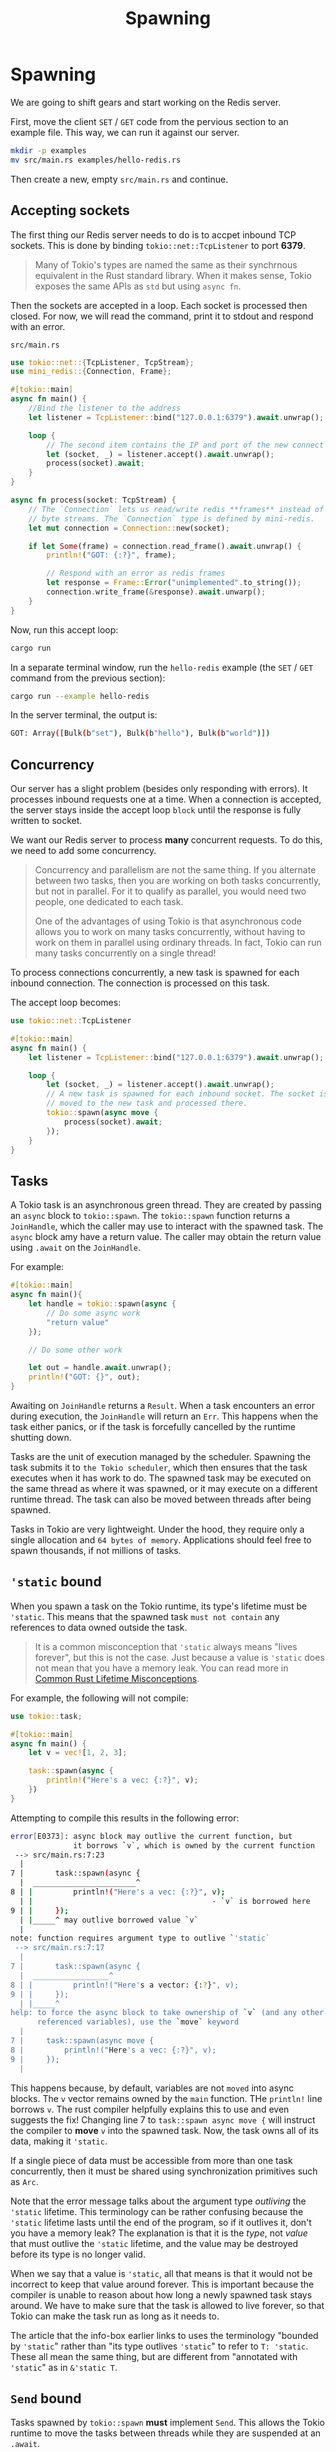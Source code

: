 #+title: Spawning

* Spawning
We are going to shift gears and start working on the Redis server.

First, move the client ~SET~ / ~GET~ code from the pervious section to an example file.
This way, we can run it against our server.
#+begin_src bash
mkdir -p examples
mv src/main.rs examples/hello-redis.rs
#+end_src

Then create a new, empty ~src/main.rs~ and continue.

** Accepting sockets
The first thing our Redis server needs to do is to accpet inbound TCP sockets.
This is done by binding ~tokio::net::TcpListener~ to port *6379*.
#+begin_quote
Many of Tokio's types are named the same as their synchrnous equivalent in the Rust standard library.
When it makes sense, Tokio exposes the same APIs as ~std~ but using ~async fn~.
#+end_quote

Then the sockets are accepted in a loop.
Each socket is processed then closed.
For now, we will read the command, print it to stdout and respond with an error.

~src/main.rs~
#+begin_src rust
use tokio::net::{TcpListener, TcpStream};
use mini_redis::{Connection, Frame};

#[tokio::main]
async fn main() {
    //Bind the listener to the address
    let listener = TcpListener::bind("127.0.0.1:6379").await.unwrap();

    loop {
        // The second item contains the IP and port of the new connect
        let (socket, _) = listener.accept().await.unwrap();
        process(socket).await;
    }
}

async fn process(socket: TcpStream) {
    // The `Connection` lets us read/write redis **frames** instead of
    // byte streams. The `Connection` type is defined by mini-redis.
    let mut connection = Connection::new(socket);

    if let Some(frame) = connection.read_frame().await.unwrap() {
        println!("GOT: {:?}", frame);

        // Respond with an error as redis frames
        let response = Frame::Error("unimplemented".to_string());
        connection.write_frame(&response).await.unwarp();
    }
}
#+end_src

Now, run this accept loop:
#+begin_src bash
cargo run
#+end_src


In a separate terminal window, run the ~hello-redis~ example (the ~SET~ / ~GET~ command from the previous section):
#+begin_src bash
cargo run --example hello-redis
#+end_src

#+RESULTS:
: Error: "unimplemented"

In the server terminal, the output is:
#+begin_src bash
GOT: Array([Bulk(b"set"), Bulk(b"hello"), Bulk(b"world")])
#+end_src

** Concurrency
Our server has a slight problem (besides only responding with errors).
It processes inbound requests one at a time.
When a connection is accepted, the server stays inside the accept loop =block= until the response is fully written to socket.

We want our Redis server to process *many* concurrent requests.
To do this, we need to add some concurrency.
#+begin_quote
Concurrency and parallelism are not the same thing.
If you alternate between two tasks, then you are working on both tasks concurrently, but not in parallel.
For it to qualify as parallel, you would need two people, one dedicated to each task.

One of the advantages of using Tokio is that asynchronous code allows you to work on many tasks concurrently, without having to work on them in parallel using ordinary threads.
In fact, Tokio can run many tasks concurrently on a single thread!
#+end_quote

To process connections concurrently, a new task is spawned for each inbound connection.
The connection is processed on this task.

The accept loop becomes:
#+begin_src rust
use tokio::net::TcpListener

#[tokio::main]
async fn main() {
    let listener = TcpListener::bind("127.0.0.1:6379").await.unwrap();

    loop {
        let (socket, _) = listener.accept().await.unwrap();
        // A new task is spawned for each inbound socket. The socket is
        // moved to the new task and processed there.
        tokio::spawn(async move {
            process(socket).await;
        });
    }
}
#+end_src

** Tasks
A Tokio task is an asynchronous green thread.
They are created by passing an ~async~ block to ~tokio::spawn~.
The ~tokio::spawn~ function returns a ~JoinHandle~, which the caller may use to interact with the spawned task.
The ~async~ block amy have a return value.
The caller may obtain the return value using ~.await~ on the ~JoinHandle~.

For example:
#+begin_src rust
#[tokio::main]
async fn main(){
    let handle = tokio::spawn(async {
        // Do some async work
        "return value"
    });

    // Do some other work

    let out = handle.await.unwrap();
    println!("GOT: {}", out);
}
#+end_src

Awaiting on ~JoinHandle~ returns a ~Result~.
When a task encounters an error during execution, the ~JoinHandle~ will return an ~Err~.
This happens when the task either panics, or if the task is forcefully cancelled by the runtime shutting down.

Tasks are the unit of execution managed by the scheduler.
Spawning the task submits it to =the Tokio scheduler=, which then ensures that the task executes when it has work to do.
The spawned task may be executed on the same thread as where it was spawned, or it may execute on a different runtime thread.
The task can also be moved between threads after being spawned.

Tasks in Tokio are very lightweight.
Under the hood, they require only a single allocation and =64 bytes of memory=.
Applications should feel free to spawn thousands, if not millions of tasks.

** ~'static~ bound
When you spawn a task on the Tokio runtime, its type's lifetime must be ~'static~.
This means that the spawned task =must not contain= any references to data owned outside the task.
#+begin_quote
It is a common misconception that ~'static~ always means "lives forever", but this is not the case.
Just because a value is ~'static~ does not mean that you have a memory leak.
You can read more in [[https://github.com/pretzelhammer/rust-blog/blob/master/posts/common-rust-lifetime-misconceptions.md#2-if-t-static-then-t-must-be-valid-for-the-entire-program][Common Rust Lifetime Misconceptions]].
#+end_quote

For example, the following will not compile:
#+begin_src rust
use tokio::task;

#[tokio::main]
async fn main() {
    let v = vec![1, 2, 3];

    task::spawn(async {
        println!("Here's a vec: {:?}", v);
    })
}
#+end_src

Attempting to compile this results in the following error:
#+begin_src bash
error[E0373]: async block may outlive the current function, but
              it borrows `v`, which is owned by the current function
 --> src/main.rs:7:23
  |
7 |       task::spawn(async {
  |  _______________________^
8 | |         println!("Here's a vec: {:?}", v);
  | |                                        - `v` is borrowed here
9 | |     });
  | |_____^ may outlive borrowed value `v`
  |
note: function requires argument type to outlive `'static`
 --> src/main.rs:7:17
  |
7 |       task::spawn(async {
  |  _________________^
8 | |         println!("Here's a vector: {:?}", v);
9 | |     });
  | |_____^
help: to force the async block to take ownership of `v` (and any other
      referenced variables), use the `move` keyword
  |
7 |     task::spawn(async move {
8 |         println!("Here's a vec: {:?}", v);
9 |     });
  |
#+end_src

This happens because, by default, variables are not ~moved~ into async blocks.
The ~v~ vector remains owned by the ~main~ function.
THe ~println!~ line borrows ~v~.
The rust compiler helpfully explains this to use and even suggests the fix!
Changing line 7 to ~task::spawn async move {~ will instruct the compiler to *move* ~v~ into the spawned task.
Now, the task owns all of its data, making it ~'static~.

If a single piece of data must be accessible from more than one task concurrently, then it must be shared using synchronization primitives such as ~Arc~.

Note that the error message talks about the argument type /outliving/ the ~'static~ lifetime.
This terminology can be rather confusing because the ~'static~ lifetime lasts until the end of the program, so if it outlives it, don't you have a memory leak?
The explanation is that it is the /type/, not /value/ that must outlive the ~'static~ lifetime, and the value may be destroyed before its type is no longer valid.

When we say that a value is ~'static~, all that means is that it would not be incorrect to keep that value around forever.
This is important because the compiler is unable to reason about how long a newly spawned task stays around.
We have to make sure that the task is allowed to live forever, so that Tokio can make the task run as long as it needs to.

The article that the info-box earlier links to uses the terminology "bounded by ~'static~" rather than "its type outlives ~'static~" to refer to ~T: 'static~.
These all mean the same thing, but are different from "annotated with ~'static~" as in ~&'static T~.

** ~Send~ bound
Tasks spawned by ~tokio::spawn~ *must* implement ~Send~.
This allows the Tokio runtime to move the tasks between threads while they are suspended at an ~.await~.

Tasks are ~Send~ when *all* data that is held *across* ~.await~ calls is ~Send~.
This is a bit subtle.
When ~.await~ is called, the taks yield back to the scheduler.
The next time the task is executed, it resumes from the point it last yielded.
To make this work, all state that is used *after* ~.await~ must be saved by the task.
If this state is ~Send~, i.e. can be moved across thread, then the task itself can be moved across threads.
Conversely, if the state is not ~Send~, then neither is the task.

For example, this works:
#+begin_src rust
use tokio::task::yield_now;
use std::rc::Rc;

#[tokio::main]
async fn main() {
    tokio::spawn(async {
        // The scope forces `rc` to drop before `.await`.
        {
            let rc = Rc::new("hello");
            println!("{}", rc);
        }

        // `rc` is no longer used. It is **not** persisted when
        // the task yields to the scheduler
        yield_now().await;
    })
}
#+end_src

This does not:
#+begin_src rust
use tokio::task::yield_now;
use std::rc::Rc;

#[tokio::main]
async fn main() {
    tokio::spawn(async {
        let rc = Rc::new("hello");

        // `rc` is used after `.await`. It must be persisted to
        // the task's state.
        yield_now().await;

        println!("{}", rc);
    });
}
#+end_src

Attempting to compile the snippet results in:
#+begin_src bash
error: future cannot be sent between threads safely
   --> src/main.rs:6:5
    |
6   |     tokio::spawn(async {
    |     ^^^^^^^^^^^^ future created by async block is not `Send`
    |
   ::: [..]spawn.rs:127:21
    |
127 |         T: Future + Send + 'static,
    |                     ---- required by this bound in
    |                          `tokio::task::spawn::spawn`
    |
    = help: within `impl std::future::Future`, the trait
    |       `std::marker::Send` is not  implemented for
    |       `std::rc::Rc<&str>`
note: future is not `Send` as this value is used across an await
   --> src/main.rs:10:9
    |
7   |         let rc = Rc::new("hello");
    |             -- has type `std::rc::Rc<&str>` which is not `Send`
...
10  |         yield_now().await;
    |         ^^^^^^^^^^^^^^^^^ await occurs here, with `rc` maybe
    |                           used later
11  |         println!("{}", rc);
12  |     });
    |     - `rc` is later dropped here
#+end_src

We will discuss a special case of this error in more depth in the next chapter.

** Store values
We'll now implement the ~process~ function to handle incoming commands.
We will use a ~HashMap~ to store values.
~SET~ commands will insert into the ~HashMap~ and ~GET~ values will load them.
Additionally, we widll use a loop to accept more than one command per connection.
#+begin_src rust
use tokio::net::TcpStream;
use mini_redis::{Connection, Frame};

async fn process(socket: TcpStream) {
    use mini_redis::Command::{self, Get, Set};
    use std::collections::HashMap;

    // A hashmap is used to store data
    let mut db = HashMap::new();

    // Connection, provided by `mini-redis`, handles parsing frames from
    // the socket
    let mut connection = Connection::new(socket);

    // use `read_frame` to receive a command from the connection.
    while let Some(frame) = connection.read_frame().await.unwrap() {
        let response = match Command::from_frame(frame).unwrap() {
            Set(cmd) => {
                // The value is stored as `Vec<u8>`
                db.insert(cmd.key().to_string(), cmd.value().to_vec());
                Frame::Simple("OK".to_string())
            }
            Get(cmd) => {
                if let Some(value) = db.get(cmd.key()) {
                    // `Frame::Bulk` expects data to be of type `Bytes`. This
                    // type will be covered later in the tutorial. For now,
                    // `&Vec<u8>` is converted to `Bytes` using `into()`.
                    Frame::Bulk(value.clone().into())
                } else {
                    Frame::Null
                }
            }
            cmd => panic!("unimplemented {:?}", cmd),
        };

        // Write the response to the client
        connection.write_frame(&response).await.unwrap();
    }
}
#+end_src

Now, start the server:
#+begin_src bash
cargo run
#+end_src

and in a separate terminal window, run the ~hello-redis~ example:
#+begin_src bash
cargo run --example hello-redis
#+end_src

Now, the output will be:
#+begin_src bash
got value from the server; result=Some(b"world")
#+end_src

We can now get and set values, but there is a problem: The values are not shared between connections.
If another socket connects and tries to ~GET~ the ~hello~ key, it will not find anything.

In the next section, we will implement persisting data for all sockets.
